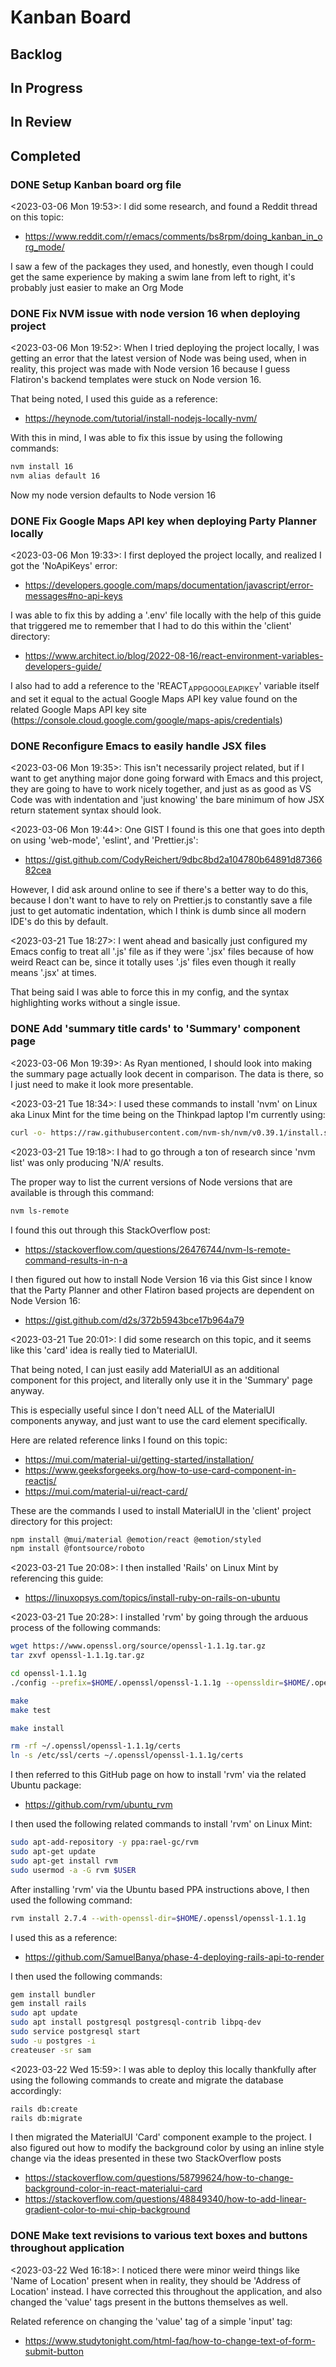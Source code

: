 * Kanban Board
** Backlog
** In Progress
** In Review
** Completed
*** DONE Setup Kanban board org file
<2023-03-06 Mon 19:53>: I did some research, and found a Reddit thread on this topic:
- https://www.reddit.com/r/emacs/comments/bs8rpm/doing_kanban_in_org_mode/

I saw a few of the packages they used, and honestly, even though I could get the same experience by making a swim lane from left to right, it's probably just easier to make an Org Mode
*** DONE Fix NVM issue with node version 16 when deploying project
<2023-03-06 Mon 19:52>: When I tried deploying the project locally, I was getting an error that the latest version of Node was being used, when in reality, this project was made with Node version 16 because I guess Flatiron's backend templates were stuck on Node version 16.

That being noted, I used this guide as a reference:
- https://heynode.com/tutorial/install-nodejs-locally-nvm/

With this in mind, I was able to fix this issue by using the following commands:
#+begin_src bash
nvm install 16
nvm alias default 16
#+end_src

Now my node version defaults to Node version 16

*** DONE Fix Google Maps API key when deploying Party Planner locally
<2023-03-06 Mon 19:33>: I first deployed the project locally, and realized I got the 'NoApiKeys' error:
- https://developers.google.com/maps/documentation/javascript/error-messages#no-api-keys

I was able to fix this by adding a '.env' file locally with the help of this guide that triggered me to remember that I had to do this within the 'client' directory:
- https://www.architect.io/blog/2022-08-16/react-environment-variables-developers-guide/

I also had to add a reference to the 'REACT_APP_GOOGLE_API_KEY' variable itself and set it equal to the actual Google Maps API key value found on the related Google Maps API key site (https://console.cloud.google.com/google/maps-apis/credentials)
*** DONE Reconfigure Emacs to easily handle JSX files
<2023-03-06 Mon 19:35>: This isn't necessarily project related, but if I want to get anything major done going forward with Emacs and this project, they are going to have to work nicely together, and just as as good as VS Code was with indentation and 'just knowing' the bare minimum of how JSX return statement syntax should look.

<2023-03-06 Mon 19:44>: One GIST I found is this one that goes into depth on using 'web-mode', 'eslint', and 'Prettier.js':
- https://gist.github.com/CodyReichert/9dbc8bd2a104780b64891d8736682cea

However, I did ask around online to see if there's a better way to do this, because I don't want to have to rely on Prettier.js to constantly save a file just to get automatic indentation, which I think is dumb since all modern IDE's do this by default.

<2023-03-21 Tue 18:27>: I went ahead and basically just configured my Emacs config to treat all '.js' file as if they were '.jsx' files because of how weird React can be, since it totally uses '.js' files even though it really means '.jsx' at times.

That being said I was able to force this in my config, and the syntax highlighting works without a single issue.
*** DONE Add 'summary title cards' to 'Summary' component page
<2023-03-06 Mon 19:39>: As Ryan mentioned, I should look into making the summary page actually look decent in comparison. The data is there, so I just need to make it look more presentable.

<2023-03-21 Tue 18:34>: I used these commands to install 'nvm' on Linux aka Linux Mint for the time being on the Thinkpad laptop I'm currently using:
#+begin_src bash
curl -o- https://raw.githubusercontent.com/nvm-sh/nvm/v0.39.1/install.sh | bash
#+end_src

<2023-03-21 Tue 19:18>: I had to go through a ton of research since 'nvm list' was only producing 'N/A' results.

The proper way to list the current versions of Node versions that are available is through this command:
#+begin_src bash
nvm ls-remote
#+end_src

I found this out through this StackOverflow post:
- https://stackoverflow.com/questions/26476744/nvm-ls-remote-command-results-in-n-a

I then figured out how to install Node Version 16 via this Gist since I know that the Party Planner and other Flatiron based projects are dependent on Node Version 16:
- https://gist.github.com/d2s/372b5943bce17b964a79

<2023-03-21 Tue 20:01>: I did some research on this topic, and it seems like this 'card' idea is really tied to MaterialUI.

That being noted, I can just easily add MaterialUI as an additional component for this project, and literally only use it in the 'Summary' page anyway.

This is especially useful since I don't need ALL of the MaterialUI components anyway, and just want to use the card element specifically.

Here are related reference links I found on this topic:
- https://mui.com/material-ui/getting-started/installation/
- https://www.geeksforgeeks.org/how-to-use-card-component-in-reactjs/
- https://mui.com/material-ui/react-card/

These are the commands I used to install MaterialUI in the 'client' project directory for this project:
#+begin_src bash
npm install @mui/material @emotion/react @emotion/styled
npm install @fontsource/roboto
#+end_src

<2023-03-21 Tue 20:08>: I then installed 'Rails' on Linux Mint by referencing this guide:
- https://linuxopsys.com/topics/install-ruby-on-rails-on-ubuntu

<2023-03-21 Tue 20:28>: I installed 'rvm' by going through the arduous process of the following commands:
#+begin_src bash
wget https://www.openssl.org/source/openssl-1.1.1g.tar.gz
tar zxvf openssl-1.1.1g.tar.gz

cd openssl-1.1.1g
./config --prefix=$HOME/.openssl/openssl-1.1.1g --openssldir=$HOME/.openssl/openssl-1.1.1g

make
make test

make install

rm -rf ~/.openssl/openssl-1.1.1g/certs
ln -s /etc/ssl/certs ~/.openssl/openssl-1.1.1g/certs
#+end_src

I then referred to this GitHub page on how to install 'rvm' via the related Ubuntu package:
- https://github.com/rvm/ubuntu_rvm

I then used the following related commands to install 'rvm' on Linux Mint:
#+begin_src bash
sudo apt-add-repository -y ppa:rael-gc/rvm
sudo apt-get update
sudo apt-get install rvm
sudo usermod -a -G rvm $USER
#+end_src

After installing 'rvm' via the Ubuntu based PPA instructions above, I then used the following command:
#+begin_src bash
rvm install 2.7.4 --with-openssl-dir=$HOME/.openssl/openssl-1.1.1g
#+end_src

I used this as a reference:
- https://github.com/SamuelBanya/phase-4-deploying-rails-api-to-render

I then used the following commands:
#+begin_src bash
gem install bundler
gem install rails
sudo apt update
sudo apt install postgresql postgresql-contrib libpq-dev
sudo service postgresql start
sudo -u postgres -i
createuser -sr sam
#+end_src

<2023-03-22 Wed 15:59>: I was able to deploy this locally thankfully after using the following commands to create and migrate the database accordingly:
#+begin_src bash
rails db:create
rails db:migrate
#+end_src

I then migrated the MaterialUI 'Card' component example to the project. I also figured out how to modify the background color by using an inline style change via the ideas presented in these two StackOverflow posts
- https://stackoverflow.com/questions/58799624/how-to-change-background-color-in-react-materialui-card
- https://stackoverflow.com/questions/48849340/how-to-add-linear-gradient-color-to-mui-chip-background
*** DONE Make text revisions to various text boxes and buttons throughout application
<2023-03-22 Wed 16:18>: I noticed there were minor weird things like 'Name of Location' present when in reality, they should be 'Address of Location' instead. I have corrected this throughout the application, and also changed the 'value' tags present in the buttons themselves as well.

Related reference on changing the 'value' tag of a simple 'input' tag:
- https://www.studytonight.com/html-faq/how-to-change-text-of-form-submit-button
